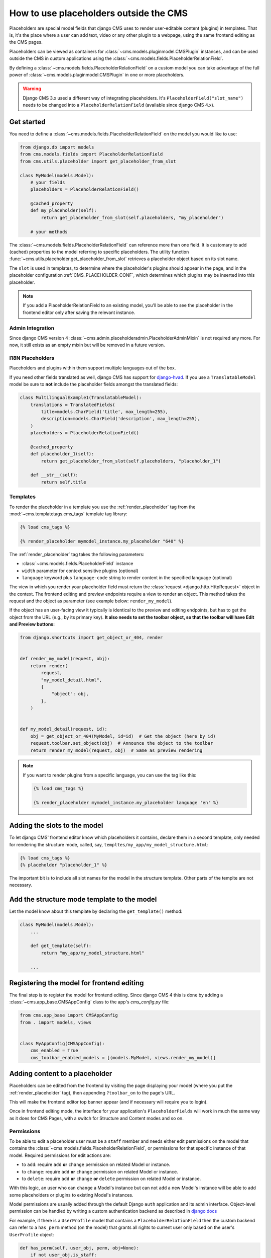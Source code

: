 .. _placeholders_outside_cms:

How to use placeholders outside the CMS
=======================================

Placeholders are special model fields that django CMS uses to render user-editable
content (plugins) in templates. That is, it's the place where a user can add text, video
or any other plugin to a webpage, using the same frontend editing as the CMS pages.

.. versionchanged:: 4.0

    Since django CMS 4.0 the toolbar offers preview and edit endpoints for Django models
    which contain Placeholders.

    - This allows for models (such as django CMS Alias) which do not have a user-facing
      view to still contain placeholders.
    - It, however, requires the registration of frontend-editable models with django
      CMS.
    - Also, views need to tell the toolbar if they contain a frontend-editable model.

Placeholders can be viewed as containers for :class:`~cms.models.pluginmodel.CMSPlugin`
instances, and can be used outside the CMS in custom applications using the
:class:`~cms.models.fields.PlaceholderRelationField`.

By defining a :class:`~cms.models.fields.PlaceholderRelationField` on a custom model you
can take advantage of the full power of :class:`~cms.models.pluginmodel.CMSPlugin` in
one or more placeholders.

.. warning::

    Django CMS 3.x used a different way of integrating placeholders. It's
    ``PlaceholderField("slot_name")`` needs to be changed into a
    ``PlaceholderRelationField`` (available since django CMS 4.x).

Get started
-----------

You need to define a :class:`~cms.models.fields.PlaceholderRelationField` on the model
you would like to use:

.. code-block::

    from django.db import models
    from cms.models.fields import PlaceholderRelationField
    from cms.utils.placeholder import get_placeholder_from_slot

    class MyModel(models.Model):
        # your fields
        placeholders = PlaceholderRelationField()

        @cached_property
        def my_placeholder(self):
            return get_placeholder_from_slot(self.placeholders, "my_placeholder")

        # your methods

The :class:`~cms.models.fields.PlaceholderRelationField` can reference more than one
field. It is customary to add (cached) properties to the model referring to specific
placeholders. The utility function
:func:`~cms.utils.placeholder.get_placeholder_from_slot` retrieves a placeholder object
based on its slot name.

The ``slot`` is used in templates, to determine where the placeholder's plugins should
appear in the page, and in the placeholder configuration :ref:`CMS_PLACEHOLDER_CONF`,
which determines which plugins may be inserted into this placeholder.

.. note::

    If you add a PlaceholderRelationField to an existing model, you'll be able to see
    the placeholder in the frontend editor only after saving the relevant instance.

Admin Integration
~~~~~~~~~~~~~~~~~

.. versionchanged:: 4.0

Since django CMS version 4 :class:`~cms.admin.placeholderadmin.PlaceholderAdminMixin` is
not required any more. For now, it still exists as an empty mixin but will be removed in
a future version.

I18N Placeholders
~~~~~~~~~~~~~~~~~

Placeholders and plugins within them support multiple languages out of the box.

If you need other fields translated as well, django CMS has support for django-hvad_. If
you use a ``TranslatableModel`` model be sure to **not** include the placeholder fields
amongst the translated fields:

.. code-block::

    class MultilingualExample1(TranslatableModel):
        translations = TranslatedFields(
            title=models.CharField('title', max_length=255),
            description=models.CharField('description', max_length=255),
        )
        placeholders = PlaceholderRelationField()

        @cached_property
        def placeholder_1(self):
            return get_placeholder_from_slot(self.placeholders, "placeholder_1")

        def __str__(self):
            return self.title

Templates
~~~~~~~~~

To render the placeholder in a template you use the :ref:`render_placeholder` tag from
the :mod:`~cms.templatetags.cms_tags` template tag library:

.. code-block:: html+django

    {% load cms_tags %}

    {% render_placeholder mymodel_instance.my_placeholder "640" %}

The :ref:`render_placeholder` tag takes the following parameters:

- :class:`~cms.models.fields.PlaceholderField` instance
- ``width`` parameter for context sensitive plugins (optional)
- ``language`` keyword plus ``language-code`` string to render content in the specified
  language (optional)

The view in which you render your placeholder field must return the :class:`request
<django.http.HttpRequest>` object in the context. The frontend editing and preview
endpoints require a view to render an object. This method takes the request and the
object as parameter (see example below: ``render_my_model``).

If the object has an user-facing view it typically is identical to the preview and
editing endpoints, but has to get the object from the URL (e.g., by its primary key).
**It also needs to set the toolbar object, so that the toolbar will have Edit and
Preview buttons:**

.. code-block:: python

    from django.shortcuts import get_object_or_404, render


    def render_my_model(request, obj):
        return render(
            request,
            "my_model_detail.html",
            {
                "object": obj,
            },
        )


    def my_model_detail(request, id):
        obj = get_object_or_404(MyModel, id=id)  # Get the object (here by id)
        request.toolbar.set_object(obj)  # Announce the object to the toolbar
        return render_my_model(request, obj)  # Same as preview rendering

.. note::

    If you want to render plugins from a specific language, you can use the tag like
    this:

    .. code-block:: html+django

        {% load cms_tags %}

        {% render_placeholder mymodel_instance.my_placeholder language 'en' %}

Adding the slots to the model
-----------------------------

To let django CMS' frontend editor know which placeholders it contains, declare them in
a second template, only needed for rendering the structure mode, called, say,
``templtes/my_app/my_model_structure.html``:

.. code-block:: html+django

    {% load cms_tags %}
    {% placeholder "placeholder_1" %}

The important bit is to include all slot names for the model in the structure template.
Other parts of the templte are not necessary.

Add the structure mode template to the model
--------------------------------------------

Let the model know about this template by declaring the ``get_template()`` method:

.. code-block::

    class MyModel(models.Model):
        ...

        def get_template(self):
            return "my_app/my_model_structure.html"

        ...

Registering the model for frontend editing
------------------------------------------

.. versionadded:: 4.0

The final step is to register the model for frontend editing. Since django CMS 4 this is
done by adding a :class:`~cms.app_base.CMSAppConfig` class to the app's `cms_config.py` file:

.. code-block::

    from cms.app_base import CMSAppConfig
    from . import models, views


    class MyAppConfig(CMSAppConfig):
        cms_enabled = True
        cms_toolbar_enabled_models = [(models.MyModel, views.render_my_model)]

Adding content to a placeholder
-------------------------------

Placeholders can be edited from the frontend by visiting the page displaying your model
(where you put the :ref:`render_placeholder` tag), then appending ``?toolbar_on`` to the
page's URL.

This will make the frontend editor top banner appear (and if necessary will require you
to login).

Once in frontend editing mode, the interface for your application's
``PlaceholderFields`` will work in much the same way as it does for CMS Pages, with a
switch for Structure and Content modes and so on.

.. _placeholder_object_permissions:

Permissions
~~~~~~~~~~~

To be able to edit a placeholder user must be a ``staff`` member and needs either edit
permissions on the model that contains the
:class:`~cms.models.fields.PlaceholderRelationField`, or permissions for that specific
instance of that model. Required permissions for edit actions are:

- to ``add``: require ``add`` **or** ``change`` permission on related Model or instance.
- to ``change``: require ``add`` **or** ``change`` permission on related Model or
  instance.
- to ``delete``: require ``add`` **or** ``change`` **or** ``delete`` permission on
  related Model or instance.

With this logic, an user who can ``change`` a Model's instance but can not ``add`` a new
Model's instance will be able to add some placeholders or plugins to existing Model's
instances.

Model permissions are usually added through the default Django ``auth`` application and
its admin interface. Object-level permission can be handled by writing a custom
authentication backend as described in `django docs
<https://docs.djangoproject.com/en/stable/topics/auth/customizing/#handling-object-permissions>`_

For example, if there is a ``UserProfile`` model that contains a
``PlaceholderRelationField`` then the custom backend can refer to a ``has_perm`` method
(on the model) that grants all rights to current user only based on the user's
``UserProfile`` object:

.. code-block::

    def has_perm(self, user_obj, perm, obj=None):
        if not user_obj.is_staff:
            return False
        if isinstance(obj, UserProfile):
            if user_obj.get_profile()==obj:
                return True
        return False

.. _django-hvad: https://github.com/kristianoellegaard/django-hvad
